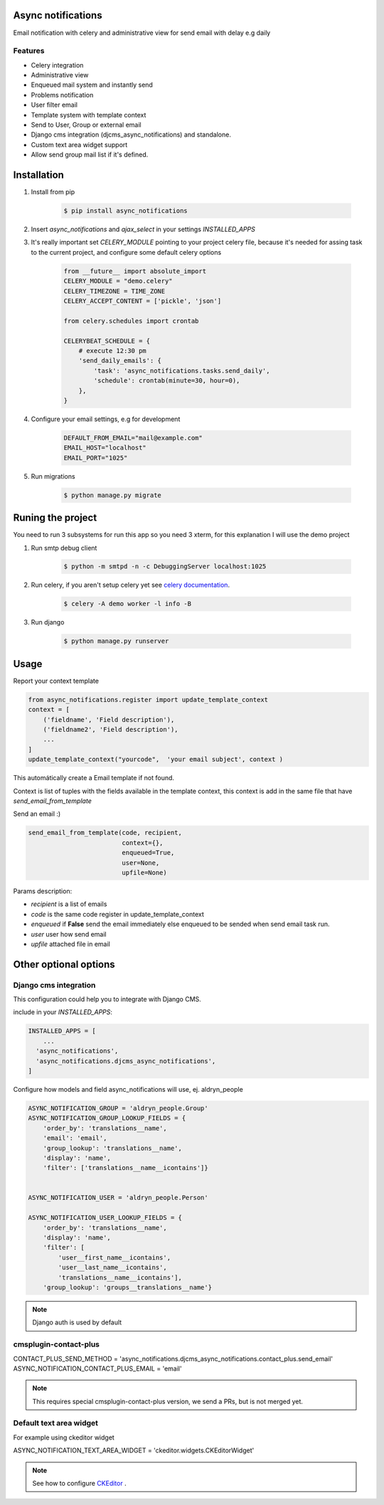 Async notifications
=====================

Email notification with celery and administrative view for send email with delay e.g daily

Features
---------

- Celery integration
- Administrative view 
- Enqueued mail system and instantly send
- Problems notification
- User filter email
- Template system with template context
- Send to User, Group or external email
- Django cms integration (djcms_async_notifications) and standalone.
- Custom text area widget support
- Allow send group mail list if it's defined.


Installation
=============

#. Install from pip 

    .. code:: bash
    
        $ pip install async_notifications


#. Insert *async_notifications* and *ajax_select* in your settings *INSTALLED_APPS*
#. It's really important set *CELERY_MODULE* pointing to your project celery file, because it's needed for assing task to the current project, and configure some default celery options

    .. code:: python

        from __future__ import absolute_import
        CELERY_MODULE = "demo.celery"
        CELERY_TIMEZONE = TIME_ZONE
        CELERY_ACCEPT_CONTENT = ['pickle', 'json']
        
        from celery.schedules import crontab
        
        CELERYBEAT_SCHEDULE = {
            # execute 12:30 pm
            'send_daily_emails': {
                'task': 'async_notifications.tasks.send_daily',
                'schedule': crontab(minute=30, hour=0),
            },
        }

#. Configure your email settings, e.g for development

    .. code:: python
    
        DEFAULT_FROM_EMAIL="mail@example.com"
        EMAIL_HOST="localhost"
        EMAIL_PORT="1025"

#. Run migrations 

    .. code:: bash
    
        $ python manage.py migrate

Runing the project
===================

You need to run 3 subsystems for run this app so you need 3 xterm, for this explanation I will use the demo project

1. Run smtp debug client

    .. code:: bash
    
        $ python -m smtpd -n -c DebuggingServer localhost:1025 

2. Run celery, if you aren't setup celery yet see `celery documentation <http://docs.celeryproject.org/en/latest/django/first-steps-with-django.html>`_.

    .. code:: bash
    
        $ celery -A demo worker -l info -B
        
3. Run django

    .. code:: bash
    
        $ python manage.py runserver

Usage
=========

Report your context template 

.. code:: python

    from async_notifications.register import update_template_context
    context = [
        ('fieldname', 'Field description'),
        ('fieldname2', 'Field description'),
        ...
    ]
    update_template_context("yourcode",  'your email subject', context )

This automátically create a Email template if not found. 

Context is list of tuples with the fields available in the template context, this context is add in the same file 
that have `send_email_from_template`


Send an email :) 

.. code:: python

    send_email_from_template(code, recipient,
                             context={},
                             enqueued=True,
                             user=None,
                             upfile=None)

Params description:

- `recipient` is a list of emails
- `code` is the same code register in update_template_context
- `enqueued`  if **False** send the email immediately else enqueued to be sended when send email task run.
- `user` user how send email
- `upfile` attached file in email

Other optional options 
========================

Django cms integration
-------------------------

This configuration could help you to integrate with Django CMS.

include in your `INSTALLED_APPS`:

.. code:: python

    INSTALLED_APPS = [
        ...
      'async_notifications',
      'async_notifications.djcms_async_notifications',
    ]

Configure how models and field async_notifications will use, ej. aldryn_people

.. code:: python

    ASYNC_NOTIFICATION_GROUP = 'aldryn_people.Group'
    ASYNC_NOTIFICATION_GROUP_LOOKUP_FIELDS = {
        'order_by': 'translations__name',
        'email': 'email',
        'group_lookup': 'translations__name',
        'display': 'name',
        'filter': ['translations__name__icontains']}


    ASYNC_NOTIFICATION_USER = 'aldryn_people.Person'

    ASYNC_NOTIFICATION_USER_LOOKUP_FIELDS = {
        'order_by': 'translations__name',
        'display': 'name',
        'filter': [
            'user__first_name__icontains',
            'user__last_name__icontains',
            'translations__name__icontains'],
        'group_lookup': 'groups__translations__name'}

.. note:: Django auth is used by default

cmsplugin-contact-plus
-------------------------

CONTACT_PLUS_SEND_METHOD = 'async_notifications.djcms_async_notifications.contact_plus.send_email'
ASYNC_NOTIFICATION_CONTACT_PLUS_EMAIL = 'email'

.. note:: 

    This requires special cmsplugin-contact-plus version, we send a PRs, but is not merged yet.

Default text area widget
--------------------------

For example using ckeditor widget

ASYNC_NOTIFICATION_TEXT_AREA_WIDGET = 'ckeditor.widgets.CKEditorWidget'

.. note:: 
    See how to configure `CKEditor <https://github.com/django-ckeditor/django-ckeditor>`_ .


